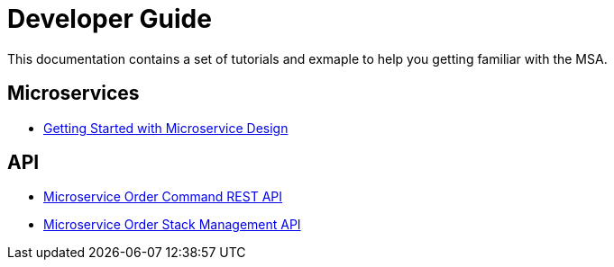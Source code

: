 = Developer Guide
:imagesdir: ./resources/
ifdef::env-github,env-browser[:outfilesuffix: .adoc]

This documentation contains a set of tutorials and exmaple to help you getting familiar with the MSA.

== Microservices

- link:getting_started_developing_microservices{outfilesuffix}[Getting Started with Microservice Design]

== API

- link:api_microservice_order_command{outfilesuffix}[Microservice Order Command REST API]
- link:api_microservice_stack_management{outfilesuffix}[Microservice Order Stack Management API]
